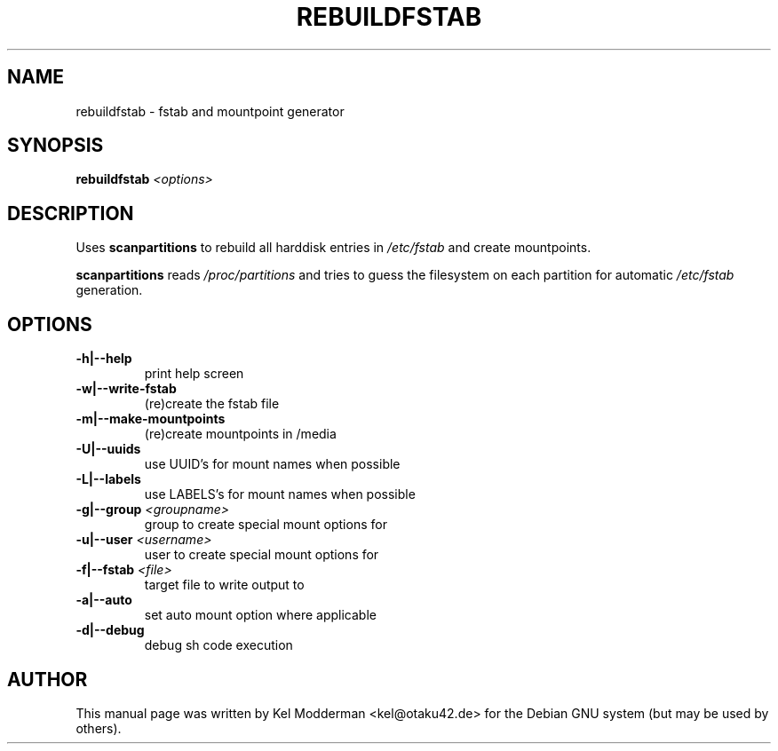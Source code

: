.TH REBUILDFSTAB "8" "March 2007" "" ""
.SH NAME
rebuildfstab \- fstab and mountpoint generator
.SH SYNOPSIS
\fBrebuildfstab\fR \fI<options>\fR
.SH DESCRIPTION
Uses \fBscanpartitions\fR to rebuild all harddisk entries in \fI/etc/fstab\fR
and create mountpoints.
.PP
\fBscanpartitions\fR reads \fI/proc/partitions\fR and tries to guess the
filesystem on each partition for automatic \fI/etc/fstab\fR generation.
.PP
.SH OPTIONS
.TP
\fB\-h|\-\-help\fR
print help screen
.TP
\fB\-w|\-\-write-fstab\fR
(re)create the fstab file
.TP
\fB\-m|\-\-make-mountpoints\fR
(re)create mountpoints in /media
.TP
\fB\-U|\-\-uuids\fR
use UUID's for mount names when possible
.TP
\fB\-L|\-\-labels\fR
use LABELS's for mount names when possible
.TP
\fB\-g|\-\-group\fR \fI<groupname>\fR
group to create special mount options for
.TP
\fB\-u|\-\-user\fR \fI<username>\fR
user to create special mount options for
.TP
\fB\-f|\-\-fstab\fR \fI<file>\fR
target file to write output to
.TP
\fB\-a|\-\-auto\fR
set auto mount option where applicable
.TP
\fB\-d|\-\-debug\fR
debug sh code execution
.PP
.SH AUTHOR
This manual page was written by Kel Modderman <kel@otaku42.de> for
the Debian GNU system (but may be used by others).
